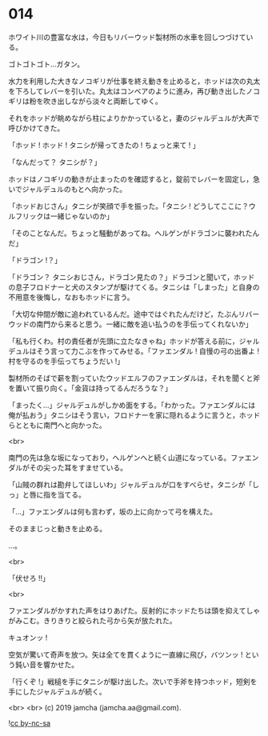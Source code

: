#+OPTIONS: toc:nil
#+OPTIONS: -:nil
#+OPTIONS: ^:{}
 
* 014

  ホワイト川の豊富な水は，今日もリバーウッド製材所の水車を回しつづけている。

  ゴトゴトゴト…ガタン。

  水力を利用した大きなノコギリが仕事を終え動きを止めると，ホッドは次の丸太を下ろしてレバーを引いた。丸太はコンベアのように進み，再び動き出したノコギリは粉を吹き出しながら淡々と両断してゆく。

  それをホッドが眺めながら柱によりかかっていると，妻のジャルデュルが大声で呼びかけてきた。

  「ホッド ! ホッド ! タニシが帰ってきたの ! ちょっと来て ! 」

  「なんだって？ タニシが？」

  ホッドはノコギリの動きが止まったのを確認すると，錠前でレバーを固定し，急いでジャルデュルのもとへ向かった。

  「ホッドおじさん」タニシが笑顔で手を振った。「タニシ ! どうしてここに？ウルフリックは一緒じゃないのか」

  「そのことなんだ。ちょっと騒動があってね。ヘルゲンがドラゴンに襲われたんだ」

  「ドラゴン !？」

  「ドラゴン？ タニシおじさん，ドラゴン見たの？」ドラゴンと聞いて，ホッドの息子フロドナーと犬のスタンプが駆けてくる。タニシは「しまった」と自身の不用意を後悔し，なおもホッドに言う。

  「大切な仲間が敵に追われているんだ。途中ではぐれたんだけど，たぶんリバーウッドの南門から来ると思う。一緒に敵を追い払うのを手伝ってくれないか」

  「私も行くわ。村の責任者が先頭に立たなきゃね」ホッドが答える前に，ジャルデュルはそう言って力こぶを作ってみせる。「ファエンダル ! 自慢の弓の出番よ ! 村を守るのを手伝ってちょうだい !」

  製材所のそばで薪を割っていたウッドエルフのファエンダルは，それを聞くと斧を置いて振り向く。「金貨は持ってるんだろうな？」

  「まったく…」ジャルデュルがしかめ面をする。「わかった。ファエンダルには俺が払おう」タニシはそう言い，フロドナーを家に隠れるように言うと，ホッドらとともに南門へと向かった。

  <br>

  南門の先は急な坂になっており，ヘルゲンへと続く山道になっている。ファエンダルがその尖った耳をすませている。

  「山賊の群れは勘弁してほしいわ」ジャルデュルが口をすべらせ，タニシが「しっ」と唇に指を当てる。

  「…」ファエンダルは何も言わず，坂の上に向かって弓を構えた。

  そのままじっと動きを止める。

  …。

  <br>

  「伏せろ !!」

  <br>

  ファエンダルがかすれた声をはりあげた。反射的にホッドたちは頭を抑えてしゃがみこむ。きりきりと絞られた弓から矢が放たれた。

  キュオンッ !

  空気が驚いて奇声を放つ。矢は全てを貫くように一直線に飛び，バツンッ ! という鈍い音を響かせた。

  「行くぞ !」戦槌を手にタニシが駆け出した。次いで手斧を持つホッド，短剣を手にしたジャルデュルが続く。

  

  <br>
  <br>
  (c) 2019 jamcha (jamcha.aa@gmail.com).

  ![[https://i.creativecommons.org/l/by-nc-sa/4.0/88x31.png][cc by-nc-sa]]
